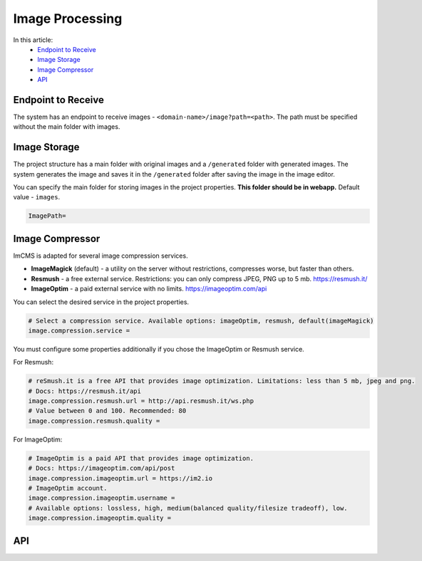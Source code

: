 Image Processing
================

In this article:
    - `Endpoint to Receive`_
    - `Image Storage`_
    - `Image Compressor`_
    - `API`_

-------------------
Endpoint to Receive
-------------------

The system has an endpoint to receive images - ``<domain-name>/image?path=<path>``.
The path must be specified without the main folder with images.

-------------
Image Storage
-------------

The project structure has a main folder with original images and a ``/generated`` folder with generated images.
The system generates the image and saves it in the ``/generated`` folder after saving the image in the image editor.

You can specify the main folder for storing images in the project properties.
**This folder should be in webapp.** Default value - ``images``.

.. code-block:: properties

    ImagePath=

.. seealso:: Read also about :doc:`Storage types </developer-documentation/storage>`.

----------------
Image Compressor
----------------

ImCMS is adapted for several image compression services.

* **ImageMagick** (default) - a utility on the server without restrictions, compresses worse, but faster than others.
* **Resmush** - a free external service. Restrictions: you can only compress JPEG, PNG up to 5 mb. https://resmush.it/
* **ImageOptim** - a paid external service with no limits. https://imageoptim.com/api

You can select the desired service in the project properties.

.. code-block:: properties

    # Select a compression service. Available options: imageOptim, resmush, default(imageMagick)
    image.compression.service =

You must configure some properties additionally if you chose the ImageOptim or Resmush service.

For Resmush:

.. code-block:: properties

    # reSmush.it is a free API that provides image optimization. Limitations: less than 5 mb, jpeg and png.
    # Docs: https://resmush.it/api
    image.compression.resmush.url = http://api.resmush.it/ws.php
    # Value between 0 and 100. Recommended: 80
    image.compression.resmush.quality =

For ImageOptim:

.. code-block:: properties

    # ImageOptim is a paid API that provides image optimization.
    # Docs: https://imageoptim.com/api/post
    image.compression.imageoptim.url = https://im2.io
    # ImageOptim account.
    image.compression.imageoptim.username =
    # Available options: lossless, high, medium(balanced quality/filesize tradeoff), low.
    image.compression.imageoptim.quality =

---
API
---

.. seealso:: Read how to create and compress images in the :doc:`ImcmsImageUtils</developer-documentation/api/imcmsImageUtils>`
    and :doc:`ImageCompressor</developer-documentation/api/imageCompressor>` API articles.

